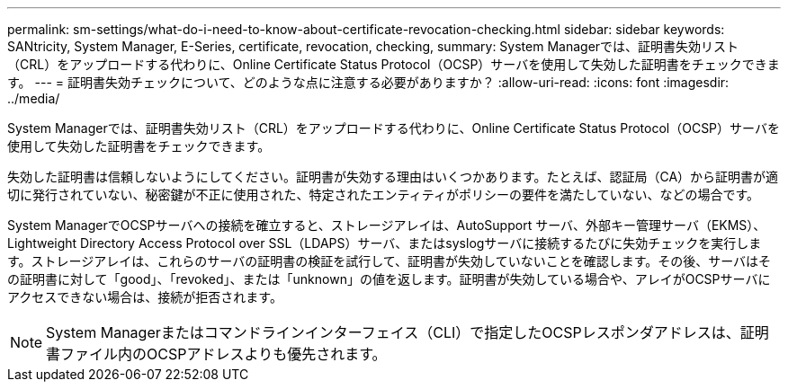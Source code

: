 ---
permalink: sm-settings/what-do-i-need-to-know-about-certificate-revocation-checking.html 
sidebar: sidebar 
keywords: SANtricity, System Manager, E-Series, certificate, revocation, checking, 
summary: System Managerでは、証明書失効リスト（CRL）をアップロードする代わりに、Online Certificate Status Protocol（OCSP）サーバを使用して失効した証明書をチェックできます。 
---
= 証明書失効チェックについて、どのような点に注意する必要がありますか？
:allow-uri-read: 
:icons: font
:imagesdir: ../media/


[role="lead"]
System Managerでは、証明書失効リスト（CRL）をアップロードする代わりに、Online Certificate Status Protocol（OCSP）サーバを使用して失効した証明書をチェックできます。

失効した証明書は信頼しないようにしてください。証明書が失効する理由はいくつかあります。たとえば、認証局（CA）から証明書が適切に発行されていない、秘密鍵が不正に使用された、特定されたエンティティがポリシーの要件を満たしていない、などの場合です。

System ManagerでOCSPサーバへの接続を確立すると、ストレージアレイは、AutoSupport サーバ、外部キー管理サーバ（EKMS）、Lightweight Directory Access Protocol over SSL（LDAPS）サーバ、またはsyslogサーバに接続するたびに失効チェックを実行します。ストレージアレイは、これらのサーバの証明書の検証を試行して、証明書が失効していないことを確認します。その後、サーバはその証明書に対して「good」、「revoked」、または「unknown」の値を返します。証明書が失効している場合や、アレイがOCSPサーバにアクセスできない場合は、接続が拒否されます。

[NOTE]
====
System Managerまたはコマンドラインインターフェイス（CLI）で指定したOCSPレスポンダアドレスは、証明書ファイル内のOCSPアドレスよりも優先されます。

====